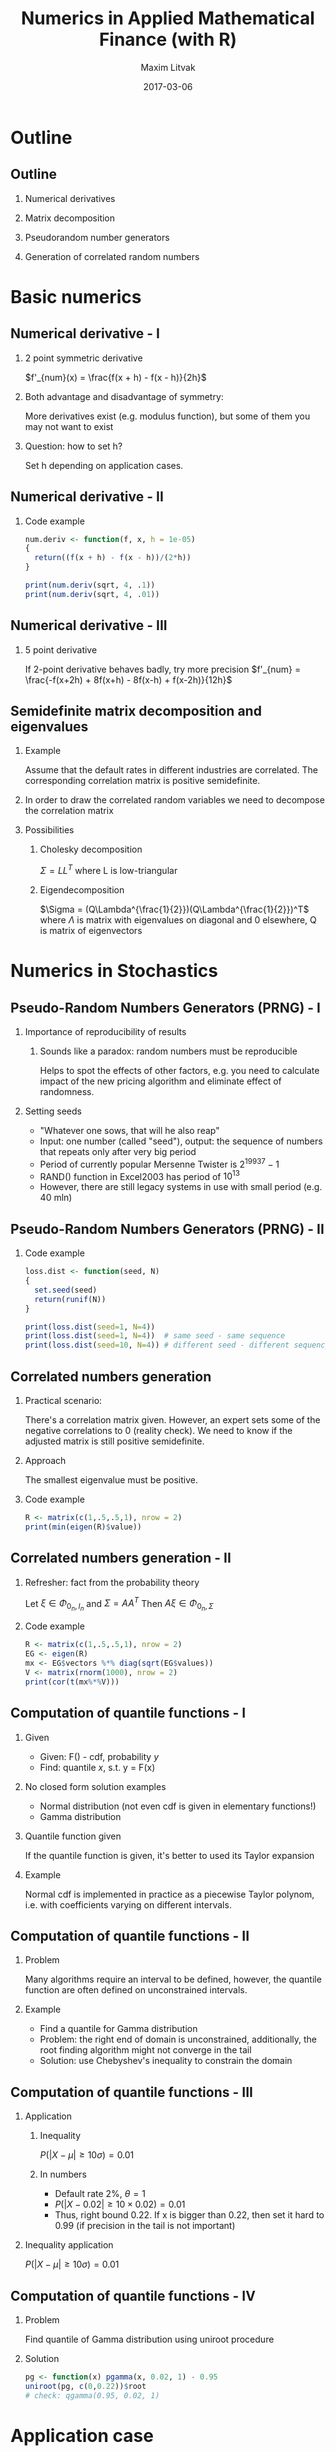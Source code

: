 #+TITLE:     Numerics in Applied Mathematical Finance (with R)
#+AUTHOR:    Maxim Litvak
#+EMAIL:     maxim.litvak@gmail.com
#+DATE:      2017-03-06
#+OPTIONS: H:2 toc:t num:t
#+LATEX_CLASS: beamer
#+LATEX_CLASS_OPTIONS: [presentation]
#+BEAMER_THEME: Madrid
#+COLUMNS: %45ITEM %10BEAMER_ENV(Env) %10BEAMER_ACT(Act) %4BEAMER_COL(Col) %8BEAMER_OPT(Opt)
* Outline
** Outline
*** Numerical derivatives
*** Matrix decomposition
*** Pseudorandom number generators
*** Generation of correlated random numbers
* Basic numerics
** Numerical derivative - I
*** 2 point symmetric derivative
$f'_{num}(x) = \frac{f(x + h) - f(x - h)}{2h}$
*** Both advantage and disadvantage of symmetry: 
More derivatives exist (e.g. modulus function), but some of them you may not want to exist
*** Question: how to set h?
Set h depending on application cases. 
** Numerical derivative - II
*** Code example
#+name: n1
#+begin_src R :results output :exports both
num.deriv <- function(f, x, h = 1e-05)
{
  return((f(x + h) - f(x - h))/(2*h))
}

print(num.deriv(sqrt, 4, .1))
print(num.deriv(sqrt, 4, .01))
#+end_src
** Numerical derivative - III
*** 5 point derivative
If 2-point derivative behaves badly, try more precision
$f'_{num} = \frac{-f(x+2h) + 8f(x+h) - 8f(x-h) + f(x-2h)}{12h}$
** Semidefinite matrix decomposition and eigenvalues
*** Example
Assume that the default rates in different industries are correlated. The corresponding correlation matrix is positive semidefinite.
*** In order to draw the correlated random variables we need to decompose the correlation matrix
*** Possibilities
**** Cholesky decomposition
$\Sigma = LL^T$ where L is low-triangular
**** Eigendecomposition
$\Sigma = (Q\Lambda^{\frac{1}{2}})(Q\Lambda^{\frac{1}{2}})^T$ where $\Lambda$ is matrix with eigenvalues on diagonal and 0 elsewhere, Q is matrix of eigenvectors
* Numerics in Stochastics
** Pseudo-Random Numbers Generators (PRNG) - I
*** Importance of reproducibility of results
**** Sounds like a paradox: random numbers must be reproducible
Helps to spot the effects of other factors, e.g. you need to calculate impact of the new pricing algorithm and eliminate effect of randomness.
*** Setting seeds
- "Whatever one sows, that will he also reap"
- Input: one number (called "seed"), output: the sequence of numbers that repeats only after very big period
- Period of currently popular Mersenne Twister is $2^{19937} - 1$
- RAND() function in Excel2003 has period of $10^{13}$
- However, there are still legacy systems in use with small period (e.g. 40 mln)
** Pseudo-Random Numbers Generators (PRNG) - II
*** Code example
#+name: n2
#+begin_src R :results output :exports both
loss.dist <- function(seed, N)
{
  set.seed(seed)
  return(runif(N))
}

print(loss.dist(seed=1, N=4))
print(loss.dist(seed=1, N=4))  # same seed - same sequence
print(loss.dist(seed=10, N=4)) # different seed - different sequency
#+end_src
** Correlated numbers generation
*** Practical scenario:
There's a correlation matrix given. However, an expert sets some of the negative correlations to 0 (reality check).
We need to know if the adjusted matrix is still positive semidefinite.
*** Approach
The smallest eigenvalue must be positive.
*** Code example
#+name: n3
#+begin_src R :results output :exports both
R <- matrix(c(1,.5,.5,1), nrow = 2)
print(min(eigen(R)$value))
#+end_src
** Correlated numbers generation - II
*** Refresher: fact from the probability theory
Let $\xi \in \Phi_{0_n, I_n}$ and $\Sigma = AA^T$
Then $A\xi \in \Phi_{0_n, \Sigma}$
*** Code example
#+name: n3
#+begin_src R :results output :exports both
R <- matrix(c(1,.5,.5,1), nrow = 2)
EG <- eigen(R)
mx <- EG$vectors %*% diag(sqrt(EG$values))
V <- matrix(rnorm(1000), nrow = 2)
print(cor(t(mx%*%V)))
#+end_src
** Computation of quantile functions - I
*** Given
- Given: F() - cdf, probability /y/
- Find: quantile /x/, s.t. y = F(x)
*** No closed form solution examples
- Normal distribution (not even cdf is given in elementary functions!)
- Gamma distribution
*** Quantile function given
If the quantile function is given, it's better to used its Taylor expansion
*** Example
Normal cdf is implemented in practice as a piecewise Taylor polynom, i.e. with coefficients varying on different intervals.
** Computation of quantile functions - II
*** Problem
Many algorithms require an interval to be defined, however, the quantile function are often defined on unconstrained intervals.
*** Example
- Find a quantile for Gamma distribution
- Problem: the right end of domain is unconstrained, additionally, the root finding algorithm might not converge in the tail
- Solution: use Chebyshev's inequality to constrain the domain
** Computation of quantile functions - III
*** Application
**** Inequality
$P(|X - \mu| \geq 10\sigma) = 0.01$
**** In numbers
- Default rate 2%, $\theta = 1$
- $P(|X - 0.02| \geq 10\times 0.02) = 0.01$
- Thus, right bound 0.22. If x is bigger than 0.22, then set it hard to 0.99 (if precision in the tail is not important)
*** Inequality application
$P(|X - \mu| \geq 10\sigma) = 0.01$
** Computation of quantile functions - IV
*** Problem
Find quantile of Gamma distribution using uniroot procedure
*** Solution
#+name: n4
#+begin_src R :results output :exports both
pg <- function(x) pgamma(x, 0.02, 1) - 0.95
uniroot(pg, c(0,0.22))$root
# check: qgamma(0.95, 0.02, 1)
#+end_src
* Application case
** Case - Constrained distribution
- Given: normal distribution is used to simulate the collateral value
- Data: the mean and standard deviation are used from historical observations
- Proposal: set the negative outcomes to 0
** Case - Constrained distribution
*** Problem
- the mean and standard deviation would shift after cutting
- i.e. we need to figure out new parameters, s.t. they would give the historical mean and deviation after truncation
*** Solution
- calculate new mean and standard deviations
- luckily, the mean and deviation have a close-form solution
- $\hat{\mu} = \mu + \eta$
- $\hat{\sigma}^2 = \sigma^2 - \mu\eta + \eta^2$
- where $\eta = \sigma \frac{\phi(-\frac{\mu}{\sigma})}{1 - \Phi(-\frac{\mu}{\sigma})}$
- However, no straight-forward way to invert (and we have a system of two equations - one for mean and one for deviation)
** Case - Constrained distribution
*** Numerical inversion of a sysdtem of equations
- One of possible options is to minimize the sum of error squares
- $(\hat{\mu}(\mu,\sigma) - \mu_0)^2 + (\hat{\sigma}(\mu,\sigma) - \sigma_0)^2 \rightarrow \min_{\mu,\sigma}$
- require a multi-dimensional optimization (e.g. gradient descent)
** Case - Constrained distribution
*** Some conclusions: a simple (and meaningful) requirement led to:
- Mathematical calculations (still feasible)
- Multivariate optimization (with some numerical tinkering)
